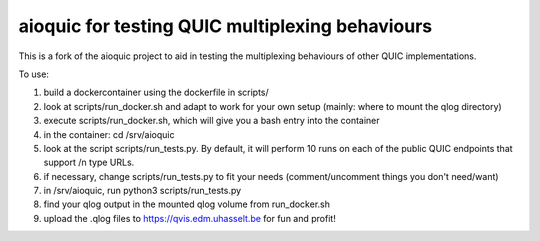 aioquic for testing QUIC multiplexing behaviours
================================================
This is a fork of the aioquic project to aid in testing the multiplexing behaviours of other QUIC implementations.

To use:

1) build a dockercontainer using the dockerfile in scripts/

2) look at scripts/run_docker.sh and adapt to work for your own setup (mainly: where to mount the qlog directory)

3) execute scripts/run_docker.sh, which will give you a bash entry into the container 

4) in the container: cd /srv/aioquic

5) look at the script scripts/run_tests.py. By default, it will perform 10 runs on each of the public QUIC endpoints that support /n type URLs.

6) if necessary, change scripts/run_tests.py to fit your needs (comment/uncomment things you don't need/want)

7) in /srv/aioquic, run python3 scripts/run_tests.py 

8) find your qlog output in the mounted qlog volume from run_docker.sh

9) upload the .qlog files to https://qvis.edm.uhasselt.be for fun and profit!